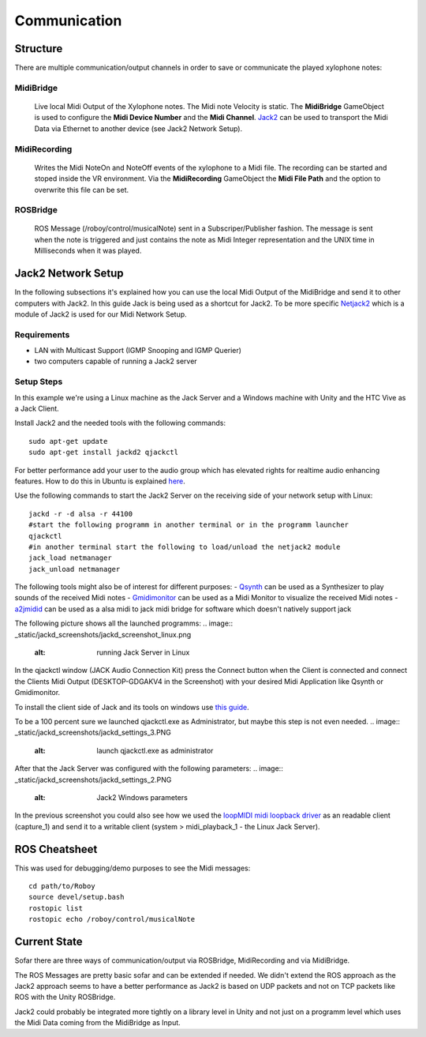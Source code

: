 Communication
=============

Structure
---------

.. image:: _static/presentationOverview.jpg
	:alt: Communication Structure

There are multiple communication/output channels in order to save or communicate the played xylophone notes:

MidiBridge
^^^^^^^^^^
	Live local Midi Output of the Xylophone notes. The Midi note Velocity is static.
	The **MidiBridge** GameObject is used to configure the **Midi Device Number** and the **Midi Channel**.
	`Jack2 <https://github.com/jackaudio/jack2>`_ can be used to transport the Midi Data via Ethernet to another device (see Jack2 Network Setup).

	.. image:: _static/midi_bridge.png
	 :alt: MidiBridge GameObject

MidiRecording
^^^^^^^^^^^^^
	Writes the Midi NoteOn and NoteOff events of the xylophone to a Midi file.
	The recording can be started and stoped inside the VR environment.
	Via the **MidiRecording** GameObject the **Midi File Path** and the option to overwrite this file can be set.

	.. image:: _static/midi_recording.png
		:alt: MidiRecording GameObject

ROSBridge
^^^^^^^^^
	ROS Message (/roboy/control/musicalNote) sent in a Subscriper/Publisher fashion.
	The message is sent when the note is triggered and just contains the note as Midi Integer representation and the UNIX time in Milliseconds when it was played.

	.. image:: _static/ROS_messages.jpg
		:alt: ROS Midi messages


Jack2 Network Setup
-------------------

In the following subsections it's explained how you can use the local Midi Output of the MidiBridge and send it to other computers with Jack2.
In this guide Jack is being used as a shortcut for Jack2.
To be more specific `Netjack2 <https://github.com/jackaudio/jackaudio.github.com/wiki/WalkThrough_User_NetJack2>`_ which is a module of Jack2 is used for our Midi Network Setup.

Requirements
^^^^^^^^^^^^
- LAN with Multicast Support (IGMP Snooping and IGMP Querier)
- two computers capable of running a Jack2 server

Setup Steps
^^^^^^^^^^^^

In this example we're using a Linux machine as the Jack Server and a Windows machine with Unity and the HTC Vive as a Jack Client.

Install Jack2 and the needed tools with the following commands::

	sudo apt-get update
	sudo apt-get install jackd2 qjackctl

For better performance add your user to the audio group which has elevated rights for realtime audio enhancing features.
How to do this in Ubuntu is explained `here <https://wiki.ubuntuusers.de/Tonstudio/Konfiguration/>`_.

Use the following commands to start the Jack2 Server on the receiving side of your network setup with Linux::

	jackd -r -d alsa -r 44100
	#start the following programm in another terminal or in the programm launcher
	qjackctl
	#in another terminal start the following to load/unload the netjack2 module
	jack_load netmanager
	jack_unload netmanager

The following tools might also be of interest for different purposes:
- `Qsynth <https://qsynth.sourceforge.io/>`_ can be used as a Synthesizer to play sounds of the received Midi notes
- `Gmidimonitor <https://packages.ubuntu.com/source/bionic/gmidimonitor>`_ can be used as a Midi Monitor to visualize the received Midi notes
- `a2jmidid <https://packages.ubuntu.com/de/bionic/a2jmidid>`_ can be used as a alsa midi to jack midi bridge for software which doesn't natively support jack

The following picture shows all the launched programms:
.. image:: _static/jackd_screenshots/jackd_screenshot_linux.png
	:alt: running Jack Server in Linux

In the qjackctl window (JACK Audio Connection Kit) press the Connect button when the Client is connected and connect the Clients Midi Output (DESKTOP-GDGAKV4 in the Screenshot) with your desired Midi Application like Qsynth or Gmidimonitor.


To install the client side of Jack and its tools on windows use `this guide <http://jackaudio.org/faq/jack_on_windows.html>`_.

To be a 100 percent sure we launched qjackctl.exe as Administrator, but maybe this step is not even needed.
.. image:: _static/jackd_screenshots/jackd_settings_3.PNG
	:alt: launch qjackctl.exe as administrator

After that the Jack Server was configured with the following parameters:
.. image:: _static/jackd_screenshots/jackd_settings_2.PNG
	:alt: Jack2 Windows parameters
.. image:: _static/jackd_screenshots/jackd_settings_1.PNG
	:alt: Jack2 Windows parameters and the running status of jack

In the previous screenshot you could also see how we used the `loopMIDI midi loopback driver <http://www.tobias-erichsen.de/software/loopmidi.html>`_ as an readable client (capture_1) and send it to a writable client (system > midi_playback_1 - the Linux Jack Server).

ROS Cheatsheet
--------------

This was used for debugging/demo purposes to see the Midi messages::

	cd path/to/Roboy
	source devel/setup.bash
	rostopic list
	rostopic echo /roboy/control/musicalNote


Current State
-------------

Sofar there are three ways of communication/output via ROSBridge, MidiRecording and via MidiBridge.

The ROS Messages are pretty basic sofar and can be extended if needed.
We didn't extend the ROS approach as the Jack2 approach seems to have a better performance as Jack2 is based on UDP packets and not on TCP packets like ROS with the Unity ROSBridge.

Jack2 could probably be integrated more tightly on a library level in Unity and not just on a programm level which uses the Midi Data coming from the MidiBridge as Input.